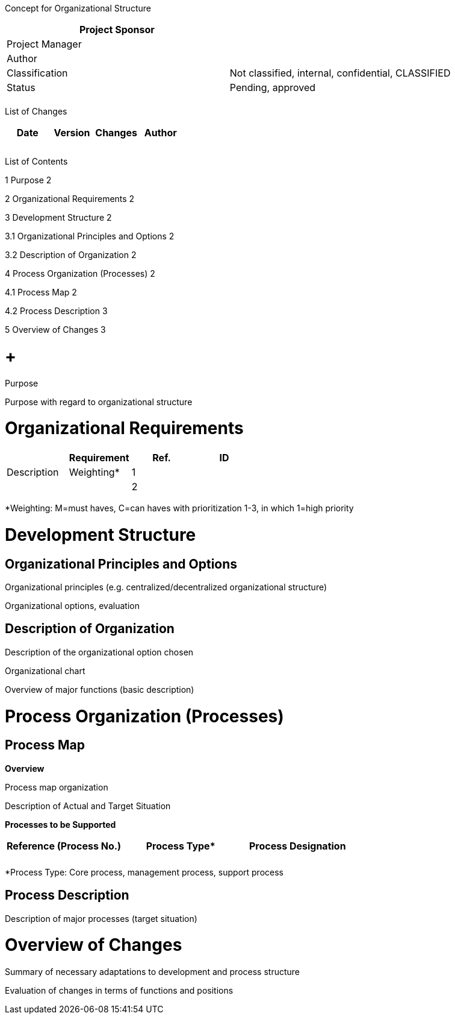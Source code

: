 Concept for Organizational Structure

[cols=",",options="header",]
|==================================================================
|Project Sponsor |
|Project Manager |
|Author |
|Classification |Not classified, internal, confidential, CLASSIFIED
|Status |Pending, approved
| |
|==================================================================

List of Changes

[cols=",,,",options="header",]
|==============================
|Date |Version |Changes |Author
| | | |
| | | |
| | | |
|==============================

List of Contents

1 Purpose 2

2 Organizational Requirements 2

3 Development Structure 2

3.1 Organizational Principles and Options 2

3.2 Description of Organization 2

4 Process Organization (Processes) 2

4.1 Process Map 2

4.2 Process Description 3

5 Overview of Changes 3

[[purpose]]
=  +
Purpose

Purpose with regard to organizational structure

[[organizational-requirements]]
= Organizational Requirements

[cols=",,,",options="header",]
|=================================
| |Requirement
|Ref. |ID |Description |Weighting*
|1 | | |
|2 | | |
|=================================

*Weighting: M=must haves, C=can haves with prioritization 1-3, in which 1=high priority

[[development-structure]]
= Development Structure

[[organizational-principles-and-options]]
== Organizational Principles and Options

Organizational principles (e.g. centralized/decentralized organizational structure)

Organizational options, evaluation

[[description-of-organization]]
== Description of Organization

Description of the organizational option chosen

Organizational chart

Overview of major functions (basic description)

[[process-organization-processes]]
= Process Organization (Processes)

[[process-map]]
== Process Map

*Overview*

Process map organization

Description of Actual and Target Situation

[[_Toc224536934]]**Processes to be Supported**

[cols=",,",options="header",]
|===================================
a|
Reference

(Process No.)

 |Process Type* |Process Designation
| | |
| | |
|===================================

*Process Type: Core process, management process, support process

[[process-description]]
== Process Description

Description of major processes (target situation)

[[overview-of-changes]]
= Overview of Changes

Summary of necessary adaptations to development and process structure

Evaluation of changes in terms of functions and positions
